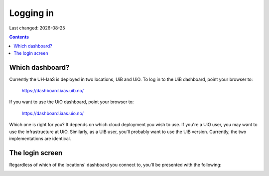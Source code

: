 .. |date| date::

Logging in
==========

Last changed: |date|

.. contents::

Which dashboard?
----------------

Currently the UH-IaaS is deployed in two locations, UiB and UiO. To
log in to the UiB dashboard, point your browser to:

  https://dashboard.iaas.uib.no/

If you want to use the UiO dashboard, point your browser to:

  https://dashboard.iaas.uio.no/

Which one is right for you? It depends on which cloud deployment you
wish to use. If you're a UiO user, you may want to use the
infrastructure at UiO. Similarly, as a UiB user, you'll probably want
to use the UiB version. Currently, the two implementations are
identical.


The login screen
----------------

Regardless of which of the locations' dashboard you connect to, you'll
be presented with the following:

.. image:: images/dashboard-login-01.png
   :align: center
   :alt: The default login screen

